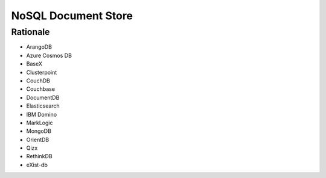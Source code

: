 NoSQL Document Store
====================


Rationale
---------
* ArangoDB
* Azure Cosmos DB
* BaseX
* Clusterpoint
* CouchDB
* Couchbase
* DocumentDB
* Elasticsearch
* IBM Domino
* MarkLogic
* MongoDB
* OrientDB
* Qizx
* RethinkDB
* eXist-db
